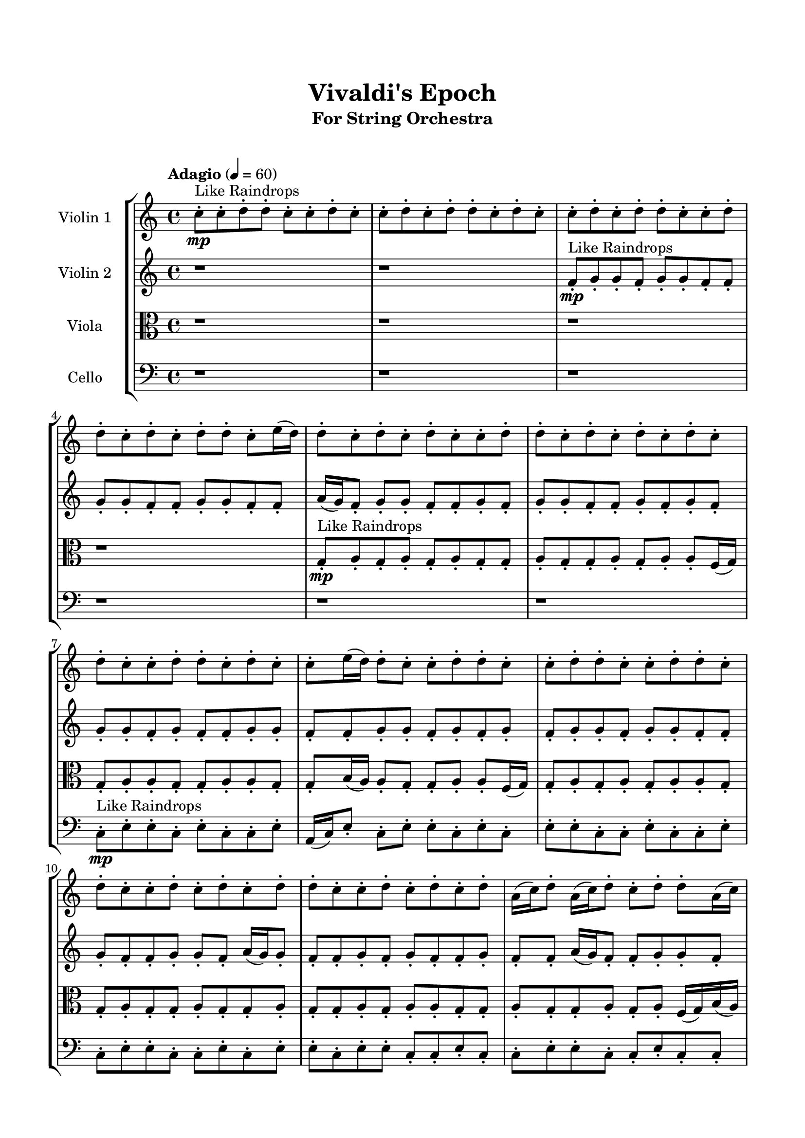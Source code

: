 \header{
	tagline = "" 
	title = "Vivaldi's Epoch"
	subtitle="For String Orchestra"
}

\paper{
  indent = 2\cm
  left-margin = 1.5\cm
  right-margin = 1.5\cm
  top-margin = 2\cm
  bottom-margin = 1.5\cm
  ragged-last-bottom = ##t
  print-all-headers = ##t
  print-page-number = ##f
}

\score{
\header{
	tagline = "" 
	title = "  "
	subtitle="  "
}
 \new  StaffGroup  <<
\new Staff \with {
    instrumentName = #"
Violin 1
"
	midiInstrument = "Violin"
  }
\absolute {

\tempo "Adagio" 4 = 60 c''8-.\mp ^"Like Raindrops"  c''8-. d''8-. d''8-. c''8-. c''8-. d''8-. c''8-. c''8-. d''8-. c''8-. d''8-. d''8-. c''8-. d''8-. c''8-. c''8-. d''8-. c''8-. d''8-. d''8-. c''8-. c''8-. d''8-. d''8-. c''8-. d''8-. c''8-. d''8-. d''8-. c''8-. e''16( d''16) d''8-. c''8-. d''8-. c''8-. d''8-. c''8-. c''8-. d''8-. d''8-. c''8-. d''8-. c''8-. d''8-. c''8-. d''8-. c''8-. d''8-. c''8-. c''8-. d''8-. d''8-. c''8-. d''8-. c''8-. c''8-. e''16( d''16) d''8-. c''8-. c''8-. d''8-. d''8-. c''8-. c''8-. d''8-. d''8-. c''8-. c''8-. d''8-. d''8-. c''8-. d''8-. c''8-. c''8-. d''8-. c''8-. d''8-. c''8-. d''8-. d''8-. c''8-. c''8-. d''8-. c''8-. d''8-. c''8-. d''8-. a'16( c''16) d''8-. a'16( c''16) d''8-. c''8-. d''8-. d''8-. a'16( c''16) c''8-. d''8-. d''8-. c''8-. d''4\mf c''4 d''8-.\mp c''8-. c''8-. d''8-. a'16( c''16) c''8-. d''8-. c''8-. d''8-. d''8-. c''8-. c''8-. d''8-. c''8-. e''16( d''16) c''8-. c''8-. d''8-. a'16( c''16) e''16( d''16) c''8-. e''16( d''16) d''8-. a'16( c''16) c''8-. e''16( d''16) d''8-. a'16( c''16) e''16( d''16) a'16( c''16) c''8-. d''8-. d''8-. c''8-. d''8-. d''8-. c''8-. d''8-. a'16( c''16) c''8-. e''16( d''16) d''8-. c''8-. d''8-. d''8-. a'16( c''16) c''8-. d''8-. d''8-. a'16( c''16) c''8-. e''16( d''16) c''8-. c''8-. d''8-. d''8-. c''8-. c''8-. e''16( d''16) d''8-. c''8-. e''16( d''16) c''8-. d''8-. c''8-. e''16( d''16) d''8-. c''8-. d''8-. d''8-. a'16( c''16) c''8-. d''4\mf e''4 d''8-.\mp d''8-. a'16( c''16) d''8-. c''8-. d''8-. c''8-. c''8-. d''8-. a'16( c''16) c''8-. d''8-. a'16( c''16) d''8-. a'16( c''16) d''8-. c''8-. e''16( d''16) a'16( c''16) d''8-. d''8-. c''8-. c''8-. d''8-. d''8-. a'16( c''16) e''16( d''16) a'16( c''16) c''2\f\< d''2 c''16 a'16 d''16 e''16 c''8-.\sp e''16( d''16) d''8-. c''8-. c''8-. d''8-. a'16( c''16) c''8-. e''16( d''16) d''8-. c''8-. e''16( d''16) a'16( c''16) c''8-. e''16( d''16) d''8-. a'16( c''16) c''8-. d''8-. c''8-. d''8-. d''8-. c''8-. c''8-. e''16( d''16) d''8-. c''8-. c''8-. d''8-. d''8-. c''8-. d''8-. a'16( c''16) e''16( d''16) d''8-. c''8-. c''8-. e''16( d''16) d''8-. c''8-. d''8-. a'16( c''16) e''16( d''16) d''8-. a'16( c''16) e''16( d''16) d''8-. a'16( c''16) e''16( d''16) a'16( c''16) c''8-. d''8-. c''8-. d''8-. c''4 r4 r2 \bar"||" 
 \break 
  \tempo "Lento" 2 = 35 \time 2/2  c''2 ^"Like Breathing" 
 \p \< ~ c''2 \> c''2 \< ~ c''2 \> a'2 \< ~ a'2 \> e''2 \< ~ e''2 \> c''2 \< ~ c''2 \> d''2 \< ~ d''2 \> 
 c''2 \< ~ c''2 \> c''2 \< ~ c''2 \> a'2 \< ~ a'2 \> e''2 \< ~ e''2 \> c''2 \< ~ c''2 \> d''2 \< ~ d''2 \> 
 c''2 \< ~ c''2 \> c''2 \< ~ c''2 \> a'2 \< ~ a'2 \> e''2 \< ~ e''2 \> c''2 \< ~ c''2 \> d''2 \< ~ d''2 \> 
 c''2 \< ~ c''2 \> c''2 \< ~ c''2 \> a'2 \< ~ a'2 \> e''2 \< ~ e''2 \> c''2 \< ~ c''2 \> d''2 \< ~ d''2 \> 
 c''8 ^"solo" \mf \< ( c''8 d''8 d''8 c''2 \> ) c''8 \< ( c''8 d''8 d''8 c''2 \> ) a'16 \< ( c''16 d''8 a'16 c''16 d''8 a'2 \> ) e''16 \< ( d''16 d''8 c''8 d''8 e''2 \> ) c''8 \< ( c''8 d''8 d''8 c''2 \> ) d''8 \< ( d''8 c''8 c''8 d''2 \> ) 
 
 \bar"||" 
 \break 
 \tempo "Allegro" 4 = 120 c''8 \f c''8 d''8 d''8 c''8 c''8 d''8 d''8 c''4 r4 r2 a'16 c''16 c''8 d''8 d''8 c''8 c''8 d''8 d''8 a'16 c''16 c''8 d''8 d''8 c''8 c''8 d''8 d''8 c''4 r4 c''4 r4 a'16 c''16 c''8 d''8 d''8 c''8 c''8 d''8 d''8 c''8 c''8 d''8 d''8 c''8 c''8 d''8 d''8 c''4 r4 r2 c''4 r4 r2 c''4 r4 r2 c''4 r4 r2 c''8 c''8 d''8 d''8 c''8 c''8 d''8 c''8 c''8 c''8 d''8 d''8 c''8 c''8 d''8 d''8 c''4 r4 r2 a'16 c''16 c''8 d''8 d''8 c''8 c''8 d''8 d''8 a'16 c''16 d''8 a'16 c''16 d''8 c''4 r4 c''4 r4 c''4 r4 a'16 c''16 d''8 a'16 c''16 d''8 c''4 r4 c''4 r4 c''4 r4 a'16 c''16 d''8 a'16 c''16 d''8 c''4 r4 c''4 r4 c''4 r4 c''8 c''8 d''8 d''8 c''8 c''8 d''8 d''8 c''4 r4 a'16 c''16 c''8 d''8 d''8 e''16 d''16 d''8 c''8 d''8 c''8 d''8 c''8 c''8 e''16 d''16 d''8 c''8 d''8 c''8 d''8 c''8 c''8 c''8 c''8 d''8 d''8 c''8 c''8 d''8 c''8 c''8 c''8 d''8 d''8 c''8 c''8 d''8 c''8 d''4 r4 r2 r1 r1 d''8 d''8 c''8 c''8 d''8 c''8 c''8 d''8 c''8 c''8 d''8 d''8 c''8 c''8 d''8 d''8 a'16 c''16 c''8 a'16 c''16 c''8 a'16 c''16 c''8 a'16 c''16 c''8 d''4 r4 r2 r1 c''4 
	
	\bar "|."
}
\new Staff \with {
    instrumentName = #"
Violin 2
"
	midiInstrument = "Violin"
  }
\absolute {
\tempo "Adagio" 4 = 60 r1 r1 f'8-.\mp ^"Like Raindrops"  g'8-. g'8-. f'8-. g'8-. g'8-. f'8-. f'8-. g'8-. g'8-. f'8-. f'8-. g'8-. g'8-. f'8-. f'8-. a'16( g'16) f'8-. g'8-. g'8-. f'8-. f'8-. g'8-. f'8-. g'8-. g'8-. f'8-. f'8-. g'8-. f'8-. g'8-. f'8-. g'8-. g'8-. f'8-. g'8-. f'8-. f'8-. g'8-. g'8-. f'8-. f'8-. g'8-. g'8-. f'8-. g'8-. f'8-. g'8-. f'8-. g'8-. g'8-. f'8-. g'8-. g'8-. f'8-. f'8-. g'8-. f'8-. f'8-. g'8-. g'8-. f'8-. a'16( g'16) g'8-. f'8-. f'8-. g'8-. f'8-. g'8-. f'8-. f'8-. g'8-. f'8-. f'8-. a'16( g'16) f'8-. f'8-. g'8-. g'8-. f'8-. g'8-. g'8-. f'8-. f'8-. g'4\mf f'4 g'8-.\mp g'8-. f'8-. f'8-. g'8-. g'8-. f'8-. f'8-. g'8-. g'8-. f'8-. f'8-. g'8-. g'8-. f'8-. f'8-. g'8-. f'8-. f'8-. g'8-. g'8-. f'8-. a'16( g'16) e'16( f'16) f'8-. a'16( g'16) g'8-. f'8-. f'8-. g'8-. e'16( f'16) g'8-. e'16( f'16) f'8-. a'16( g'16) g'8-. e'16( f'16) g'8-. g'8-. f'8-. a'16( g'16) f'8-. g'8-. e'16( f'16) a'16( g'16) e'16( f'16) a'16( g'16) g'8-. f'8-. a'16( g'16) f'8-. g'8-. f'8-. g'8-. f'8-. f'8-. g'8-. g'8-. f'8-. g'8-. g'8-. e'16( f'16) f'8-. g'8-. e'16( f'16) g'8-. f'8-. g'8-. g'8-. f'8-. f'8-. g'8-. g'4\mf a'4 g'8-.\mp f'8-. g'8-. e'16( f'16) f'8-. g'8-. g'8-. e'16( f'16) f'8-. g'8-. f'8-. g'8-. e'16( f'16) g'8-. f'8-. f'8-. a'16( g'16) f'8-. f'8-. a'16( g'16) g'8-. e'16( f'16) f'8-. g'8-. g'8-. f'8-. f'8-. a'16( g'16) f'2\f\< g'2 f'16 e'16 g'16 a'16 e'16(\sp f'16) f'8-. g'8-. f'8-. f'8-. g'8-. f'8-. f'8-. g'8-. f'8-. f'8-. g'8-. f'8-. g'8-. g'8-. e'16( f'16) f'8-. g'8-. f'8-. f'8-. g'8-. g'8-. e'16( f'16) f'8-. a'16( g'16) g'8-. f'8-. g'8-. g'8-. f'8-. f'8-. a'16( g'16) g'8-. e'16( f'16) a'16( g'16) g'8-. e'16( f'16) f'8-. g'8-. e'16( f'16) g'8-. g'8-. e'16( f'16) g'8-. g'8-. f'8-. a'16( g'16) g'8-. e'16( f'16) g'8-. f'8-. g'8-. g'8-. e'16( f'16) f'4 r4 r2 \bar"||" 
 \break 
  \tempo "Lento" 2 = 35 \time 2/2  e'2 ^"Like Breathing" 
 \p \< ~ e'2 \> f'2 \< ~ f'2 \> e'2 \< ~ e'2 \> f'2 \< ~ f'2 \> a'2 \< ~ a'2 \> g'2 \< ~ g'2 \> 
 e'2 \< ~ e'2 \> f'2 \< ~ f'2 \> e'2 \< ~ e'2 \> f'2 \< ~ f'2 \> a'2 \< ~ a'2 \> g'2 \< ~ g'2 \> 
 e'2 \< ~ e'2 \> f'2 \< ~ f'2 \> e'2 \< ~ e'2 \> f'2 \< ~ f'2 \> a'2 \< ~ a'2 \> g'2 \< ~ g'2 \> 
 e'16 ^"solo" \mf \< ( f'16 f'8 a'16 g'16 g'8 e'2 \> ) f'8 \< ( g'8 g'8 f'8 f'2 \> ) e'16 \< ( f'16 f'8 a'16 g'16 g'8 e'2 \> ) f'8 \< ( g'8 g'8 f'8 f'2 \> ) a'16 \< ( g'16 f'8 g'8 g'8 a'2 \> ) g'8 \< ( g'8 f'8 g'8 g'2 \> ) 
 e'16 ^"accompanying" \p \< ( f'16 f'8 a'16 g'16 g'8 e'2 \> ) f'8 \< ( g'8 g'8 f'8 f'2 \> ) e'16 \< ( f'16 f'8 a'16 g'16 g'8 e'2 \> ) f'8 \< ( g'8 g'8 f'8 f'2 \> ) a'16 \< ( g'16 f'8 g'8 g'8 a'2 \> ) g'8 \< ( g'8 f'8 g'8 g'2 \> ) 
 
 \bar"||" 
 \break 
 \tempo "Allegro" 4 = 120 e'16 \f f'16 f'8 a'16 g'16 g'8 e'16 f'16 f'8 a'16 g'16 g'8 e'4 r4 r2 e'16 f'16 f'8 g'8 g'8 f'8 f'8 g'8 g'8 e'16 f'16 f'8 g'8 g'8 f'8 f'8 g'8 g'8 e'4 r4 e'4 r4 e'16 f'16 f'8 g'8 g'8 f'8 f'8 g'8 g'8 f'8 g'8 g'8 f'8 f'8 g'8 g'8 f'8 f'8 g'8 g'8 f'8 g'8 g'8 f'8 f'8 g'8 g'8 f'8 f'8 g'8 g'8 f'8 f'8 a'16 g'16 f'8 g'8 g'8 f'8 f'8 g'8 f'8 g'8 g'8 f'8 f'8 g'8 f'8 g'8 f'8 f'8 g'8 g'8 f'8 g'8 g'8 f'8 f'8 e'16 f'16 f'8 a'16 g'16 g'8 e'16 f'16 f'8 a'16 g'16 g'8 e'4 r4 r2 e'16 f'16 f'8 g'8 g'8 f'8 f'8 g'8 g'8 e'16 f'16 f'8 a'16 g'16 g'8 e'16 f'16 f'8 a'16 g'16 g'8 f'8 f'8 g'8 e'16 f'16 g'8 e'16 f'16 f'8 a'16 g'16 g'8 e'16 f'16 g'8 g'8 f'8 a'16 g'16 f'8 g'8 e'16 f'16 a'16 g'16 e'16 f'16 a'16 g'16 g'8 f'8 a'16 g'16 f'8 g'8 f'8 g'8 f'8 f'8 g'8 g'8 f'8 e'16 f'16 f'8 a'16 g'16 g'8 e'16 f'16 f'8 a'16 g'16 g'8 e'16 f'16 f'8 a'16 g'16 g'8 e'16 f'16 f'8 a'16 g'16 g'8 e'4 r4 e'16 f'16 f'8 g'8 g'8 f'8 g'8 g'8 f'8 f'4 r4 f'8 g'8 g'8 f'8 f'4 r4 a'16 g'16 f'8 g'8 g'8 a'4 r4 a'16 g'16 f'8 g'8 g'8 a'4 r4 g'4 r4 r2 r1 r1 g'8 g'8 f'8 g'8 g'8 f'8 f'8 g'8 e'16 f'16 f'8 a'16 g'16 g'8 e'16 f'16 f'8 a'16 g'16 g'8 e'16 f'16 f'8 e'16 f'16 f'8 e'16 f'16 f'8 e'16 f'16 f'8 g'4 r4 r2 r1 f'4 

}

\new Staff \with {
    instrumentName = #"
Viola
"
	midiInstrument = "Viola"
  }
\absolute {
	\clef alto
\tempo "Adagio" 4 = 60 r1 r1 r1 r1 g8-.\mp ^"Like Raindrops"  a8-. g8-. a8-. g8-. a8-. g8-. g8-. a8-. g8-. g8-. a8-. g8-. a8-. a8-. f16( g16) g8-. a8-. a8-. g8-. g8-. a8-. a8-. g8-. g8-. b16( a16) a8-. g8-. g8-. a8-. a8-. f16( g16) g8-. a8-. g8-. a8-. g8-. a8-. a8-. g8-. g8-. a8-. g8-. g8-. a8-. g8-. g8-. a8-. g8-. g8-. a8-. g8-. a8-. a8-. g8-. g8-. a8-. g8-. g8-. a8-. g8-. a8-. f16( g16) b16( a16) g8-. g8-. a8-. g8-. a4\mf g4 a8-.\mp g8-. a8-. g8-. g8-. a8-. g8-. b16( a16) g8-. b16( a16) a8-. f16( g16) g8-. a8-. g8-. b16( a16) g8-. a8-. g8-. a8-. a8-. g8-. g8-. b16( a16) a8-. f16( g16) a8-. a8-. g8-. a8-. a8-. g8-. g8-. a8-. a8-. g8-. b16( a16) g8-. a8-. f16( g16) a8-. g8-. b16( a16) a8-. g8-. a8-. f16( g16) g8-. a8-. a8-. f16( g16) a8-. a8-. g8-. a8-. f16( g16) a8-. a8-. g8-. a8-. g8-. a8-. g8-. g8-. a8-. g8-. g8-. b16( a16) f16( g16) a8-. a8-. f16( g16) a4\mf b4 a8-.\mp g8-. a8-. g8-. a8-. f16( g16) g8-. b16( a16) a8-. f16( g16) b16( a16) a8-. f16( g16) g8-. b16( a16) f16( g16) g8-. a8-. f16( g16) g8-. b16( a16) a8-. g8-. a8-. f16( g16) g8-. a8-. g8-. g2\f\< a2 g16 f16 a16 b16 a8-.\sp a8-. g8-. a8-. a8-. g8-. g8-. a8-. g8-. b16( a16) a8-. f16( g16) g8-. a8-. f16( g16) g8-. b16( a16) a8-. f16( g16) g8-. b16( a16) a8-. f16( g16) g8-. b16( a16) g8-. g8-. a8-. a8-. f16( g16) g8-. b16( a16) a8-. g8-. a8-. g8-. b16( a16) f16( g16) a8-. f16( g16) a8-. g8-. g8-. b16( a16) g8-. b16( a16) g8-. a8-. a8-. f16( g16) a8-. f16( g16) b16( a16) f16( g16) g4 r4 r2 \bar"||" 
 \break 
  \tempo "Lento" 2 = 35 \time 2/2  f2 ^"Like Breathing" 
 \p \< ~ f2 \> f2 \< ~ f2 \> b2 \< ~ b2 \> g2 \< ~ g2 \> g2 \< ~ g2 \> a2 \< ~ a2 \> 
 f2 \< ~ f2 \> f2 \< ~ f2 \> b2 \< ~ b2 \> g2 \< ~ g2 \> g2 \< ~ g2 \> a2 \< ~ a2 \> 
 f16 ^"solo" \mf \< ( g16 g8 a8 a8 f2 \> ) f16 \< ( g16 g8 a8 a8 f2 \> ) b16 \< ( a16 a8 g8 g8 b2 \> ) g8 \< ( a8 g8 a8 g2 \> ) g8 \< ( a8 g8 a8 g2 \> ) a8 \< ( g8 a8 g8 a2 \> ) 
 f16 ^"accompanying" \p \< ( g16 g8 a8 a8 f2 \> ) f16 \< ( g16 g8 a8 a8 f2 \> ) b16 \< ( a16 a8 g8 g8 b2 \> ) g8 \< ( a8 g8 a8 g2 \> ) g8 \< ( a8 g8 a8 g2 \> ) a8 \< ( g8 a8 g8 a2 \> ) 
 f16 \< ( g16 g8 a8 a8 f2 \> ) f16 \< ( g16 g8 a8 a8 f2 \> ) b16 \< ( a16 a8 g8 g8 b2 \> ) g8 \< ( a8 g8 a8 g2 \> ) g8 \< ( a8 g8 a8 g2 \> ) a8 \< ( g8 a8 g8 a2 \> ) 
 
 \bar"||" 
 \break 
 \tempo "Allegro" 4 = 120 f16 \f g16 g8 a8 a8 f16 g16 g8 a8 a8 f16 g16 g8 a8 a8 g8 g8 a8 a8 f16 g16 g8 a8 a8 g8 g8 a8 a8 f16 g16 g8 a8 a8 g8 g8 a8 a8 f16 g16 g8 a8 a8 g8 g8 a8 a8 g8 g8 b16 a16 a8 g8 g8 a8 a8 f16 g16 g8 a8 a8 f16 g16 g8 a8 a8 f8 f8 f8 f8 f8 f8 f8 f8 f8 f8 f8 f8 f8 f8 f8 f8 f8 f8 f8 f8 f8 f8 f8 f8 f8 f8 f8 f8 f8 f8 f8 f8 f16 g16 g8 a8 a8 g8 g8 a8 a8 f16 g16 g8 a8 a8 f16 g16 g8 a8 a8 f16 g16 g8 a8 a8 g8 g8 a8 a8 f16 g16 g8 a8 a8 g8 g8 a8 a8 b16 a16 a8 g8 g8 f4 r4 f4 r4 f4 r4 b16 a16 a8 g8 g8 f4 r4 f4 r4 f4 r4 b16 a16 a8 g8 g8 f4 r4 f4 r4 f4 r4 f16 g16 g8 a8 a8 f16 g16 g8 a8 a8 f16 g16 g8 a8 a8 f16 g16 g8 a8 a8 g8 a8 g8 a8 g4 r4 g8 a8 g8 a8 g4 r4 g8 a8 g8 a8 g4 r4 g8 a8 g8 a8 g4 r4 a4 r4 r2 r1 r1 a8 g8 a8 g8 a8 g8 g8 a8 f16 g16 g8 a8 a8 f16 g16 g8 a8 a8 f16 g16 g8 f16 g16 g8 f16 g16 g8 f16 g16 g8 f16 g16 g8 a8 a8 f16 g16 g8 a8 a8 f16 g16 g8 a8 a8 g8 g8 a8 a8 g4 

}

\new Staff \with {
    instrumentName = #"
Cello
"
	midiInstrument = "Cello"
  }
\absolute {
	\clef bass
\tempo "Adagio" 4 = 60 r1 r1 r1 r1 r1 r1 c8-.\mp ^"Like Raindrops"  e8-. e8-. c8-. e8-. c8-. c8-. e8-. a,16( c16) e8-. c8-. e8-. e8-. c8-. e8-. c8-. e8-. e8-. c8-. c8-. e8-. c8-. c8-. e8-. c8-. e8-. e8-. c8-. c8-. e8-. c8-. e8-. e8-. c8-. e8-. e8-. c8-. c8-. e8-. c8-. c8-. e8-. e8-. c8-. c8-. e8-. c8-. c8-. e8-. c8-. c8-. e8-. e4\mf c4 e8-.\mp c8-. c8-. e8-. c8-. c8-. e8-. e8-. c8-. c8-. f16( e16) e8-. c8-. e8-. e8-. c8-. e8-. e8-. a,16( c16) c8-. f16( e16) c8-. c8-. e8-. e8-. a,16( c16) c8-. e8-. e8-. c8-. e8-. c8-. c8-. f16( e16) e8-. c8-. e8-. c8-. f16( e16) c8-. e8-. c8-. e8-. c8-. c8-. e8-. e8-. a,16( c16) c8-. e8-. e8-. c8-. e8-. c8-. f16( e16) e8-. c8-. e8-. c8-. e8-. e8-. c8-. c8-. e8-. e8-. a,16( c16) e8-. e8-. c8-. c8-. e8-. e8-. e4\mf f4 c8-.\mp c8-. e8-. a,16( c16) e8-. e8-. a,16( c16) f16( e16) e8-. c8-. e8-. c8-. e8-. a,16( c16) c8-. e8-. e8-. a,16( c16) c8-. f16( e16) c8-. e8-. a,16( c16) c8-. e8-. c8-. c8-. f16( e16) c2\f\< e2 c16 a,16 e16 f16 c8-.\sp e8-. e8-. c8-. c8-. f16( e16) e8-. a,16( c16) c8-. e8-. e8-. c8-. c8-. e8-. c8-. c8-. e8-. e8-. c8-. c8-. e8-. c8-. c8-. e8-. e8-. c8-. c8-. e8-. e8-. c8-. c8-. e8-. c8-. f16( e16) c8-. f16( e16) e8-. a,16( c16) f16( e16) e8-. c8-. c8-. e8-. a,16( c16) f16( e16) e8-. a,16( c16) c8-. f16( e16) e8-. c8-. c8-. e8-. c8-. c4 r4 r2 \bar"||" 
 \break 
  \tempo "Lento" 2 = 35 \time 2/2  a,2 ^"Like Breathing" 
 \p \< ~ a,2 \> e2 \< ~ e2 \> e2 \< ~ e2 \> c2 \< ~ c2 \> f2 \< ~ f2 \> e2 \< ~ e2 \> 
 a,16 ^"solo" \mf \< ( c16 e8 c8 e8 a,2 \> ) e8 \< ( e8 c8 e8 e2 \> ) e8 \< ( e8 c8 e8 e2 \> ) c8 \< ( e8 e8 c8 c2 \> ) f16 \< ( e16 e8 c8 e8 f2 \> ) e8 \< ( e8 c8 e8 e2 \> ) 
 a,16 ^"accompanying" \p \< ( c16 e8 c8 e8 a,2 \> ) e8 \< ( e8 c8 e8 e2 \> ) e8 \< ( e8 c8 e8 e2 \> ) c8 \< ( e8 e8 c8 c2 \> ) f16 \< ( e16 e8 c8 e8 f2 \> ) e8 \< ( e8 c8 e8 e2 \> ) 
 a,16 \< ( c16 e8 c8 e8 a,2 \> ) e8 \< ( e8 c8 e8 e2 \> ) e8 \< ( e8 c8 e8 e2 \> ) c8 \< ( e8 e8 c8 c2 \> ) f16 \< ( e16 e8 c8 e8 f2 \> ) e8 \< ( e8 c8 e8 e2 \> ) 
 a,16 \< ( c16 e8 c8 e8 a,2 \> ) e8 \< ( e8 c8 e8 e2 \> ) e8 \< ( e8 c8 e8 e2 \> ) c8 \< ( e8 e8 c8 c2 \> ) f16 \< ( e16 e8 c8 e8 f2 \> ) e8 \< ( e8 c8 e8 e2 \> ) 
 
 \bar"||" 
 \break 
 \tempo "Allegro" 4 = 120 a,16 \f c16 e8 c8 e8 a,16 c16 e8 c8 e8 a,4 r4 r2 a,16 c16 c8 e8 e8 c8 c8 e8 e8 a,16 c16 c8 e8 e8 c8 c8 e8 e8 a,4 r4 a,4 r4 a,16 c16 c8 e8 e8 c8 c8 e8 e8 e8 e8 c8 e8 e8 e8 c8 e8 e4 r4 r2 e4 r4 r2 e4 r4 r2 e4 r4 r2 e8 e8 c8 e8 c8 c8 e8 a,16 c16 a,16 c16 e8 c8 e8 a,16 c16 e8 c8 e8 a,4 r4 r2 a,16 c16 c8 e8 e8 c8 c8 e8 e8 e8 e8 c8 e8 e4 r4 e4 r4 e4 r4 e8 e8 c8 e8 e4 r4 e4 r4 e4 r4 e8 e8 c8 e8 e4 r4 e4 r4 e4 r4 a,16 c16 e8 c8 e8 a,16 c16 e8 c8 e8 a,4 r4 a,16 c16 c8 e8 e8 c8 e8 e8 c8 c4 r4 c8 e8 e8 c8 c4 r4 f16 e16 e8 c8 e8 f4 r4 f16 e16 e8 c8 e8 f4 r4 e8 e8 c8 e8 c8 c8 e8 a,16 c16 e8 c8 e8 e8 c8 e8 c8 e8 e8 c8 c8 e8 c8 c8 e8 c8 e8 e8 c8 c8 e8 c8 e8 e8 a,16 c16 e8 c8 e8 a,16 c16 e8 c8 e8 a,16 c16 c8 a,16 c16 c8 a,16 c16 c8 a,16 c16 c8 e4 r4 r2 r1 c4 

}

>>
\midi{}
\layout{}
}

\pageBreak








\score{
\new Staff \with {
    instrumentName = #"
Violin 1
"
	midiInstrument = "Violin"
  }
\absolute {

\tempo "Adagio" 4 = 60 c''8-.\mp ^"Like Raindrops"  c''8-. d''8-. d''8-. c''8-. c''8-. d''8-. c''8-. c''8-. d''8-. c''8-. d''8-. d''8-. c''8-. d''8-. c''8-. c''8-. d''8-. c''8-. d''8-. d''8-. c''8-. c''8-. d''8-. d''8-. c''8-. d''8-. c''8-. d''8-. d''8-. c''8-. e''16( d''16) d''8-. c''8-. d''8-. c''8-. d''8-. c''8-. c''8-. d''8-. d''8-. c''8-. d''8-. c''8-. d''8-. c''8-. d''8-. c''8-. d''8-. c''8-. c''8-. d''8-. d''8-. c''8-. d''8-. c''8-. c''8-. e''16( d''16) d''8-. c''8-. c''8-. d''8-. d''8-. c''8-. c''8-. d''8-. d''8-. c''8-. c''8-. d''8-. d''8-. c''8-. d''8-. c''8-. c''8-. d''8-. c''8-. d''8-. c''8-. d''8-. d''8-. c''8-. c''8-. d''8-. c''8-. d''8-. c''8-. d''8-. a'16( c''16) d''8-. a'16( c''16) d''8-. c''8-. d''8-. d''8-. a'16( c''16) c''8-. d''8-. d''8-. c''8-. d''4\mf c''4 d''8-.\mp c''8-. c''8-. d''8-. a'16( c''16) c''8-. d''8-. c''8-. d''8-. d''8-. c''8-. c''8-. d''8-. c''8-. e''16( d''16) c''8-. c''8-. d''8-. a'16( c''16) e''16( d''16) c''8-. e''16( d''16) d''8-. a'16( c''16) c''8-. e''16( d''16) d''8-. a'16( c''16) e''16( d''16) a'16( c''16) c''8-. d''8-. d''8-. c''8-. d''8-. d''8-. c''8-. d''8-. a'16( c''16) c''8-. e''16( d''16) d''8-. c''8-. d''8-. d''8-. a'16( c''16) c''8-. d''8-. d''8-. a'16( c''16) c''8-. e''16( d''16) c''8-. c''8-. d''8-. d''8-. c''8-. c''8-. e''16( d''16) d''8-. c''8-. e''16( d''16) c''8-. d''8-. c''8-. e''16( d''16) d''8-. c''8-. d''8-. d''8-. a'16( c''16) c''8-. d''4\mf e''4 d''8-.\mp d''8-. a'16( c''16) d''8-. c''8-. d''8-. c''8-. c''8-. d''8-. a'16( c''16) c''8-. d''8-. a'16( c''16) d''8-. a'16( c''16) d''8-. c''8-. e''16( d''16) a'16( c''16) d''8-. d''8-. c''8-. c''8-. d''8-. d''8-. a'16( c''16) e''16( d''16) a'16( c''16) c''2\f\< d''2 c''16 a'16 d''16 e''16 c''8-.\sp e''16( d''16) d''8-. c''8-. c''8-. d''8-. a'16( c''16) c''8-. e''16( d''16) d''8-. c''8-. e''16( d''16) a'16( c''16) c''8-. e''16( d''16) d''8-. a'16( c''16) c''8-. d''8-. c''8-. d''8-. d''8-. c''8-. c''8-. e''16( d''16) d''8-. c''8-. c''8-. d''8-. d''8-. c''8-. d''8-. a'16( c''16) e''16( d''16) d''8-. c''8-. c''8-. e''16( d''16) d''8-. c''8-. d''8-. a'16( c''16) e''16( d''16) d''8-. a'16( c''16) e''16( d''16) d''8-. a'16( c''16) e''16( d''16) a'16( c''16) c''8-. d''8-. c''8-. d''8-. c''4 r4 r2 \bar"||" 
 \break 
  \tempo "Lento" 2 = 35 \time 2/2  c''2 ^"Like Breathing" 
 \p \< ~ c''2 \> c''2 \< ~ c''2 \> a'2 \< ~ a'2 \> e''2 \< ~ e''2 \> c''2 \< ~ c''2 \> d''2 \< ~ d''2 \> 
 c''2 \< ~ c''2 \> c''2 \< ~ c''2 \> a'2 \< ~ a'2 \> e''2 \< ~ e''2 \> c''2 \< ~ c''2 \> d''2 \< ~ d''2 \> 
 c''2 \< ~ c''2 \> c''2 \< ~ c''2 \> a'2 \< ~ a'2 \> e''2 \< ~ e''2 \> c''2 \< ~ c''2 \> d''2 \< ~ d''2 \> 
 c''2 \< ~ c''2 \> c''2 \< ~ c''2 \> a'2 \< ~ a'2 \> e''2 \< ~ e''2 \> c''2 \< ~ c''2 \> d''2 \< ~ d''2 \> 
 c''8 ^"solo" \mf \< ( c''8 d''8 d''8 c''2 \> ) c''8 \< ( c''8 d''8 d''8 c''2 \> ) a'16 \< ( c''16 d''8 a'16 c''16 d''8 a'2 \> ) e''16 \< ( d''16 d''8 c''8 d''8 e''2 \> ) c''8 \< ( c''8 d''8 d''8 c''2 \> ) d''8 \< ( d''8 c''8 c''8 d''2 \> ) 
 
 \bar"||" 
 \break 
 \tempo "Allegro" 4 = 120 c''8 \f c''8 d''8 d''8 c''8 c''8 d''8 d''8 c''4 r4 r2 a'16 c''16 c''8 d''8 d''8 c''8 c''8 d''8 d''8 a'16 c''16 c''8 d''8 d''8 c''8 c''8 d''8 d''8 c''4 r4 c''4 r4 a'16 c''16 c''8 d''8 d''8 c''8 c''8 d''8 d''8 c''8 c''8 d''8 d''8 c''8 c''8 d''8 d''8 c''4 r4 r2 c''4 r4 r2 c''4 r4 r2 c''4 r4 r2 c''8 c''8 d''8 d''8 c''8 c''8 d''8 c''8 c''8 c''8 d''8 d''8 c''8 c''8 d''8 d''8 c''4 r4 r2 a'16 c''16 c''8 d''8 d''8 c''8 c''8 d''8 d''8 a'16 c''16 d''8 a'16 c''16 d''8 c''4 r4 c''4 r4 c''4 r4 a'16 c''16 d''8 a'16 c''16 d''8 c''4 r4 c''4 r4 c''4 r4 a'16 c''16 d''8 a'16 c''16 d''8 c''4 r4 c''4 r4 c''4 r4 c''8 c''8 d''8 d''8 c''8 c''8 d''8 d''8 c''4 r4 a'16 c''16 c''8 d''8 d''8 e''16 d''16 d''8 c''8 d''8 c''8 d''8 c''8 c''8 e''16 d''16 d''8 c''8 d''8 c''8 d''8 c''8 c''8 c''8 c''8 d''8 d''8 c''8 c''8 d''8 c''8 c''8 c''8 d''8 d''8 c''8 c''8 d''8 c''8 d''4 r4 r2 r1 r1 d''8 d''8 c''8 c''8 d''8 c''8 c''8 d''8 c''8 c''8 d''8 d''8 c''8 c''8 d''8 d''8 a'16 c''16 c''8 a'16 c''16 c''8 a'16 c''16 c''8 a'16 c''16 c''8 d''4 r4 r2 r1 c''4 
	
	\bar "|."
}
\layout{}
}
\pageBreak

\score{
\new Staff \with {
    instrumentName = #"
Violin 2
"
	midiInstrument = "Violin"
  }
\absolute {
\tempo "Adagio" 4 = 60 r1 r1 f'8-.\mp ^"Like Raindrops"  g'8-. g'8-. f'8-. g'8-. g'8-. f'8-. f'8-. g'8-. g'8-. f'8-. f'8-. g'8-. g'8-. f'8-. f'8-. a'16( g'16) f'8-. g'8-. g'8-. f'8-. f'8-. g'8-. f'8-. g'8-. g'8-. f'8-. f'8-. g'8-. f'8-. g'8-. f'8-. g'8-. g'8-. f'8-. g'8-. f'8-. f'8-. g'8-. g'8-. f'8-. f'8-. g'8-. g'8-. f'8-. g'8-. f'8-. g'8-. f'8-. g'8-. g'8-. f'8-. g'8-. g'8-. f'8-. f'8-. g'8-. f'8-. f'8-. g'8-. g'8-. f'8-. a'16( g'16) g'8-. f'8-. f'8-. g'8-. f'8-. g'8-. f'8-. f'8-. g'8-. f'8-. f'8-. a'16( g'16) f'8-. f'8-. g'8-. g'8-. f'8-. g'8-. g'8-. f'8-. f'8-. g'4\mf f'4 g'8-.\mp g'8-. f'8-. f'8-. g'8-. g'8-. f'8-. f'8-. g'8-. g'8-. f'8-. f'8-. g'8-. g'8-. f'8-. f'8-. g'8-. f'8-. f'8-. g'8-. g'8-. f'8-. a'16( g'16) e'16( f'16) f'8-. a'16( g'16) g'8-. f'8-. f'8-. g'8-. e'16( f'16) g'8-. e'16( f'16) f'8-. a'16( g'16) g'8-. e'16( f'16) g'8-. g'8-. f'8-. a'16( g'16) f'8-. g'8-. e'16( f'16) a'16( g'16) e'16( f'16) a'16( g'16) g'8-. f'8-. a'16( g'16) f'8-. g'8-. f'8-. g'8-. f'8-. f'8-. g'8-. g'8-. f'8-. g'8-. g'8-. e'16( f'16) f'8-. g'8-. e'16( f'16) g'8-. f'8-. g'8-. g'8-. f'8-. f'8-. g'8-. g'4\mf a'4 g'8-.\mp f'8-. g'8-. e'16( f'16) f'8-. g'8-. g'8-. e'16( f'16) f'8-. g'8-. f'8-. g'8-. e'16( f'16) g'8-. f'8-. f'8-. a'16( g'16) f'8-. f'8-. a'16( g'16) g'8-. e'16( f'16) f'8-. g'8-. g'8-. f'8-. f'8-. a'16( g'16) f'2\f\< g'2 f'16 e'16 g'16 a'16 e'16(\sp f'16) f'8-. g'8-. f'8-. f'8-. g'8-. f'8-. f'8-. g'8-. f'8-. f'8-. g'8-. f'8-. g'8-. g'8-. e'16( f'16) f'8-. g'8-. f'8-. f'8-. g'8-. g'8-. e'16( f'16) f'8-. a'16( g'16) g'8-. f'8-. g'8-. g'8-. f'8-. f'8-. a'16( g'16) g'8-. e'16( f'16) a'16( g'16) g'8-. e'16( f'16) f'8-. g'8-. e'16( f'16) g'8-. g'8-. e'16( f'16) g'8-. g'8-. f'8-. a'16( g'16) g'8-. e'16( f'16) g'8-. f'8-. g'8-. g'8-. e'16( f'16) f'4 r4 r2 \bar"||" 
 \break 
  \tempo "Lento" 2 = 35 \time 2/2  e'2 ^"Like Breathing" 
 \p \< ~ e'2 \> f'2 \< ~ f'2 \> e'2 \< ~ e'2 \> f'2 \< ~ f'2 \> a'2 \< ~ a'2 \> g'2 \< ~ g'2 \> 
 e'2 \< ~ e'2 \> f'2 \< ~ f'2 \> e'2 \< ~ e'2 \> f'2 \< ~ f'2 \> a'2 \< ~ a'2 \> g'2 \< ~ g'2 \> 
 e'2 \< ~ e'2 \> f'2 \< ~ f'2 \> e'2 \< ~ e'2 \> f'2 \< ~ f'2 \> a'2 \< ~ a'2 \> g'2 \< ~ g'2 \> 
 e'16 ^"solo" \mf \< ( f'16 f'8 a'16 g'16 g'8 e'2 \> ) f'8 \< ( g'8 g'8 f'8 f'2 \> ) e'16 \< ( f'16 f'8 a'16 g'16 g'8 e'2 \> ) f'8 \< ( g'8 g'8 f'8 f'2 \> ) a'16 \< ( g'16 f'8 g'8 g'8 a'2 \> ) g'8 \< ( g'8 f'8 g'8 g'2 \> ) 
 e'16 ^"accompanying" \p \< ( f'16 f'8 a'16 g'16 g'8 e'2 \> ) f'8 \< ( g'8 g'8 f'8 f'2 \> ) e'16 \< ( f'16 f'8 a'16 g'16 g'8 e'2 \> ) f'8 \< ( g'8 g'8 f'8 f'2 \> ) a'16 \< ( g'16 f'8 g'8 g'8 a'2 \> ) g'8 \< ( g'8 f'8 g'8 g'2 \> ) 
 
 \bar"||" 
 \break 
 \tempo "Allegro" 4 = 120 e'16 \f f'16 f'8 a'16 g'16 g'8 e'16 f'16 f'8 a'16 g'16 g'8 e'4 r4 r2 e'16 f'16 f'8 g'8 g'8 f'8 f'8 g'8 g'8 e'16 f'16 f'8 g'8 g'8 f'8 f'8 g'8 g'8 e'4 r4 e'4 r4 e'16 f'16 f'8 g'8 g'8 f'8 f'8 g'8 g'8 f'8 g'8 g'8 f'8 f'8 g'8 g'8 f'8 f'8 g'8 g'8 f'8 g'8 g'8 f'8 f'8 g'8 g'8 f'8 f'8 g'8 g'8 f'8 f'8 a'16 g'16 f'8 g'8 g'8 f'8 f'8 g'8 f'8 g'8 g'8 f'8 f'8 g'8 f'8 g'8 f'8 f'8 g'8 g'8 f'8 g'8 g'8 f'8 f'8 e'16 f'16 f'8 a'16 g'16 g'8 e'16 f'16 f'8 a'16 g'16 g'8 e'4 r4 r2 e'16 f'16 f'8 g'8 g'8 f'8 f'8 g'8 g'8 e'16 f'16 f'8 a'16 g'16 g'8 e'16 f'16 f'8 a'16 g'16 g'8 f'8 f'8 g'8 e'16 f'16 g'8 e'16 f'16 f'8 a'16 g'16 g'8 e'16 f'16 g'8 g'8 f'8 a'16 g'16 f'8 g'8 e'16 f'16 a'16 g'16 e'16 f'16 a'16 g'16 g'8 f'8 a'16 g'16 f'8 g'8 f'8 g'8 f'8 f'8 g'8 g'8 f'8 e'16 f'16 f'8 a'16 g'16 g'8 e'16 f'16 f'8 a'16 g'16 g'8 e'16 f'16 f'8 a'16 g'16 g'8 e'16 f'16 f'8 a'16 g'16 g'8 e'4 r4 e'16 f'16 f'8 g'8 g'8 f'8 g'8 g'8 f'8 f'4 r4 f'8 g'8 g'8 f'8 f'4 r4 a'16 g'16 f'8 g'8 g'8 a'4 r4 a'16 g'16 f'8 g'8 g'8 a'4 r4 g'4 r4 r2 r1 r1 g'8 g'8 f'8 g'8 g'8 f'8 f'8 g'8 e'16 f'16 f'8 a'16 g'16 g'8 e'16 f'16 f'8 a'16 g'16 g'8 e'16 f'16 f'8 e'16 f'16 f'8 e'16 f'16 f'8 e'16 f'16 f'8 g'4 r4 r2 r1 f'4 

	\bar "|."

}
\layout{}
}

\pageBreak

\score{
\new Staff \with {
    instrumentName = #"
Viola
"
	midiInstrument = "Viola"
  }
\absolute {
	\clef alto

\tempo "Adagio" 4 = 60 r1 r1 r1 r1 g8-.\mp ^"Like Raindrops"  a8-. g8-. a8-. g8-. a8-. g8-. g8-. a8-. g8-. g8-. a8-. g8-. a8-. a8-. f16( g16) g8-. a8-. a8-. g8-. g8-. a8-. a8-. g8-. g8-. b16( a16) a8-. g8-. g8-. a8-. a8-. f16( g16) g8-. a8-. g8-. a8-. g8-. a8-. a8-. g8-. g8-. a8-. g8-. g8-. a8-. g8-. g8-. a8-. g8-. g8-. a8-. g8-. a8-. a8-. g8-. g8-. a8-. g8-. g8-. a8-. g8-. a8-. f16( g16) b16( a16) g8-. g8-. a8-. g8-. a4\mf g4 a8-.\mp g8-. a8-. g8-. g8-. a8-. g8-. b16( a16) g8-. b16( a16) a8-. f16( g16) g8-. a8-. g8-. b16( a16) g8-. a8-. g8-. a8-. a8-. g8-. g8-. b16( a16) a8-. f16( g16) a8-. a8-. g8-. a8-. a8-. g8-. g8-. a8-. a8-. g8-. b16( a16) g8-. a8-. f16( g16) a8-. g8-. b16( a16) a8-. g8-. a8-. f16( g16) g8-. a8-. a8-. f16( g16) a8-. a8-. g8-. a8-. f16( g16) a8-. a8-. g8-. a8-. g8-. a8-. g8-. g8-. a8-. g8-. g8-. b16( a16) f16( g16) a8-. a8-. f16( g16) a4\mf b4 a8-.\mp g8-. a8-. g8-. a8-. f16( g16) g8-. b16( a16) a8-. f16( g16) b16( a16) a8-. f16( g16) g8-. b16( a16) f16( g16) g8-. a8-. f16( g16) g8-. b16( a16) a8-. g8-. a8-. f16( g16) g8-. a8-. g8-. g2\f\< a2 g16 f16 a16 b16 a8-.\sp a8-. g8-. a8-. a8-. g8-. g8-. a8-. g8-. b16( a16) a8-. f16( g16) g8-. a8-. f16( g16) g8-. b16( a16) a8-. f16( g16) g8-. b16( a16) a8-. f16( g16) g8-. b16( a16) g8-. g8-. a8-. a8-. f16( g16) g8-. b16( a16) a8-. g8-. a8-. g8-. b16( a16) f16( g16) a8-. f16( g16) a8-. g8-. g8-. b16( a16) g8-. b16( a16) g8-. a8-. a8-. f16( g16) a8-. f16( g16) b16( a16) f16( g16) g4 r4 r2 \bar"||" 
 \break 
  \tempo "Lento" 2 = 35 \time 2/2  f2 ^"Like Breathing" 
 \p \< ~ f2 \> f2 \< ~ f2 \> b2 \< ~ b2 \> g2 \< ~ g2 \> g2 \< ~ g2 \> a2 \< ~ a2 \> 
 f2 \< ~ f2 \> f2 \< ~ f2 \> b2 \< ~ b2 \> g2 \< ~ g2 \> g2 \< ~ g2 \> a2 \< ~ a2 \> 
 f16 ^"solo" \mf \< ( g16 g8 a8 a8 f2 \> ) f16 \< ( g16 g8 a8 a8 f2 \> ) b16 \< ( a16 a8 g8 g8 b2 \> ) g8 \< ( a8 g8 a8 g2 \> ) g8 \< ( a8 g8 a8 g2 \> ) a8 \< ( g8 a8 g8 a2 \> ) 
 f16 ^"accompanying" \p \< ( g16 g8 a8 a8 f2 \> ) f16 \< ( g16 g8 a8 a8 f2 \> ) b16 \< ( a16 a8 g8 g8 b2 \> ) g8 \< ( a8 g8 a8 g2 \> ) g8 \< ( a8 g8 a8 g2 \> ) a8 \< ( g8 a8 g8 a2 \> ) 
 f16 \< ( g16 g8 a8 a8 f2 \> ) f16 \< ( g16 g8 a8 a8 f2 \> ) b16 \< ( a16 a8 g8 g8 b2 \> ) g8 \< ( a8 g8 a8 g2 \> ) g8 \< ( a8 g8 a8 g2 \> ) a8 \< ( g8 a8 g8 a2 \> ) 
 
 \bar"||" 
 \break 
 \tempo "Allegro" 4 = 120 f16 \f g16 g8 a8 a8 f16 g16 g8 a8 a8 f16 g16 g8 a8 a8 g8 g8 a8 a8 f16 g16 g8 a8 a8 g8 g8 a8 a8 f16 g16 g8 a8 a8 g8 g8 a8 a8 f16 g16 g8 a8 a8 g8 g8 a8 a8 g8 g8 b16 a16 a8 g8 g8 a8 a8 f16 g16 g8 a8 a8 f16 g16 g8 a8 a8 f8 f8 f8 f8 f8 f8 f8 f8 f8 f8 f8 f8 f8 f8 f8 f8 f8 f8 f8 f8 f8 f8 f8 f8 f8 f8 f8 f8 f8 f8 f8 f8 f16 g16 g8 a8 a8 g8 g8 a8 a8 f16 g16 g8 a8 a8 f16 g16 g8 a8 a8 f16 g16 g8 a8 a8 g8 g8 a8 a8 f16 g16 g8 a8 a8 g8 g8 a8 a8 b16 a16 a8 g8 g8 f4 r4 f4 r4 f4 r4 b16 a16 a8 g8 g8 f4 r4 f4 r4 f4 r4 b16 a16 a8 g8 g8 f4 r4 f4 r4 f4 r4 f16 g16 g8 a8 a8 f16 g16 g8 a8 a8 f16 g16 g8 a8 a8 f16 g16 g8 a8 a8 g8 a8 g8 a8 g4 r4 g8 a8 g8 a8 g4 r4 g8 a8 g8 a8 g4 r4 g8 a8 g8 a8 g4 r4 a4 r4 r2 r1 r1 a8 g8 a8 g8 a8 g8 g8 a8 f16 g16 g8 a8 a8 f16 g16 g8 a8 a8 f16 g16 g8 f16 g16 g8 f16 g16 g8 f16 g16 g8 f16 g16 g8 a8 a8 f16 g16 g8 a8 a8 f16 g16 g8 a8 a8 g8 g8 a8 a8 g4 

	\bar "|."

}
\layout{}
}

\pageBreak

\score{
\new Staff \with {
    instrumentName = #"
Cello
"
	midiInstrument = "Cello"
  }
\absolute {
	\clef bass

\tempo "Adagio" 4 = 60 r1 r1 r1 r1 r1 r1 c8-.\mp ^"Like Raindrops"  e8-. e8-. c8-. e8-. c8-. c8-. e8-. a,16( c16) e8-. c8-. e8-. e8-. c8-. e8-. c8-. e8-. e8-. c8-. c8-. e8-. c8-. c8-. e8-. c8-. e8-. e8-. c8-. c8-. e8-. c8-. e8-. e8-. c8-. e8-. e8-. c8-. c8-. e8-. c8-. c8-. e8-. e8-. c8-. c8-. e8-. c8-. c8-. e8-. c8-. c8-. e8-. e4\mf c4 e8-.\mp c8-. c8-. e8-. c8-. c8-. e8-. e8-. c8-. c8-. f16( e16) e8-. c8-. e8-. e8-. c8-. e8-. e8-. a,16( c16) c8-. f16( e16) c8-. c8-. e8-. e8-. a,16( c16) c8-. e8-. e8-. c8-. e8-. c8-. c8-. f16( e16) e8-. c8-. e8-. c8-. f16( e16) c8-. e8-. c8-. e8-. c8-. c8-. e8-. e8-. a,16( c16) c8-. e8-. e8-. c8-. e8-. c8-. f16( e16) e8-. c8-. e8-. c8-. e8-. e8-. c8-. c8-. e8-. e8-. a,16( c16) e8-. e8-. c8-. c8-. e8-. e8-. e4\mf f4 c8-.\mp c8-. e8-. a,16( c16) e8-. e8-. a,16( c16) f16( e16) e8-. c8-. e8-. c8-. e8-. a,16( c16) c8-. e8-. e8-. a,16( c16) c8-. f16( e16) c8-. e8-. a,16( c16) c8-. e8-. c8-. c8-. f16( e16) c2\f\< e2 c16 a,16 e16 f16 c8-.\sp e8-. e8-. c8-. c8-. f16( e16) e8-. a,16( c16) c8-. e8-. e8-. c8-. c8-. e8-. c8-. c8-. e8-. e8-. c8-. c8-. e8-. c8-. c8-. e8-. e8-. c8-. c8-. e8-. e8-. c8-. c8-. e8-. c8-. f16( e16) c8-. f16( e16) e8-. a,16( c16) f16( e16) e8-. c8-. c8-. e8-. a,16( c16) f16( e16) e8-. a,16( c16) c8-. f16( e16) e8-. c8-. c8-. e8-. c8-. c4 r4 r2 \bar"||" 
 \break 
  \tempo "Lento" 2 = 35 \time 2/2  a,2 ^"Like Breathing" 
 \p \< ~ a,2 \> e2 \< ~ e2 \> e2 \< ~ e2 \> c2 \< ~ c2 \> f2 \< ~ f2 \> e2 \< ~ e2 \> 
 a,16 ^"solo" \mf \< ( c16 e8 c8 e8 a,2 \> ) e8 \< ( e8 c8 e8 e2 \> ) e8 \< ( e8 c8 e8 e2 \> ) c8 \< ( e8 e8 c8 c2 \> ) f16 \< ( e16 e8 c8 e8 f2 \> ) e8 \< ( e8 c8 e8 e2 \> ) 
 a,16 ^"accompanying" \p \< ( c16 e8 c8 e8 a,2 \> ) e8 \< ( e8 c8 e8 e2 \> ) e8 \< ( e8 c8 e8 e2 \> ) c8 \< ( e8 e8 c8 c2 \> ) f16 \< ( e16 e8 c8 e8 f2 \> ) e8 \< ( e8 c8 e8 e2 \> ) 
 a,16 \< ( c16 e8 c8 e8 a,2 \> ) e8 \< ( e8 c8 e8 e2 \> ) e8 \< ( e8 c8 e8 e2 \> ) c8 \< ( e8 e8 c8 c2 \> ) f16 \< ( e16 e8 c8 e8 f2 \> ) e8 \< ( e8 c8 e8 e2 \> ) 
 a,16 \< ( c16 e8 c8 e8 a,2 \> ) e8 \< ( e8 c8 e8 e2 \> ) e8 \< ( e8 c8 e8 e2 \> ) c8 \< ( e8 e8 c8 c2 \> ) f16 \< ( e16 e8 c8 e8 f2 \> ) e8 \< ( e8 c8 e8 e2 \> ) 
 
 \bar"||" 
 \break 
 \tempo "Allegro" 4 = 120 a,16 \f c16 e8 c8 e8 a,16 c16 e8 c8 e8 a,4 r4 r2 a,16 c16 c8 e8 e8 c8 c8 e8 e8 a,16 c16 c8 e8 e8 c8 c8 e8 e8 a,4 r4 a,4 r4 a,16 c16 c8 e8 e8 c8 c8 e8 e8 e8 e8 c8 e8 e8 e8 c8 e8 e4 r4 r2 e4 r4 r2 e4 r4 r2 e4 r4 r2 e8 e8 c8 e8 c8 c8 e8 a,16 c16 a,16 c16 e8 c8 e8 a,16 c16 e8 c8 e8 a,4 r4 r2 a,16 c16 c8 e8 e8 c8 c8 e8 e8 e8 e8 c8 e8 e4 r4 e4 r4 e4 r4 e8 e8 c8 e8 e4 r4 e4 r4 e4 r4 e8 e8 c8 e8 e4 r4 e4 r4 e4 r4 a,16 c16 e8 c8 e8 a,16 c16 e8 c8 e8 a,4 r4 a,16 c16 c8 e8 e8 c8 e8 e8 c8 c4 r4 c8 e8 e8 c8 c4 r4 f16 e16 e8 c8 e8 f4 r4 f16 e16 e8 c8 e8 f4 r4 e8 e8 c8 e8 c8 c8 e8 a,16 c16 e8 c8 e8 e8 c8 e8 c8 e8 e8 c8 c8 e8 c8 c8 e8 c8 e8 e8 c8 c8 e8 c8 e8 e8 a,16 c16 e8 c8 e8 a,16 c16 e8 c8 e8 a,16 c16 c8 a,16 c16 c8 a,16 c16 c8 a,16 c16 c8 e4 r4 r2 r1 c4 

	\bar "|."

}
\layout{}
}



